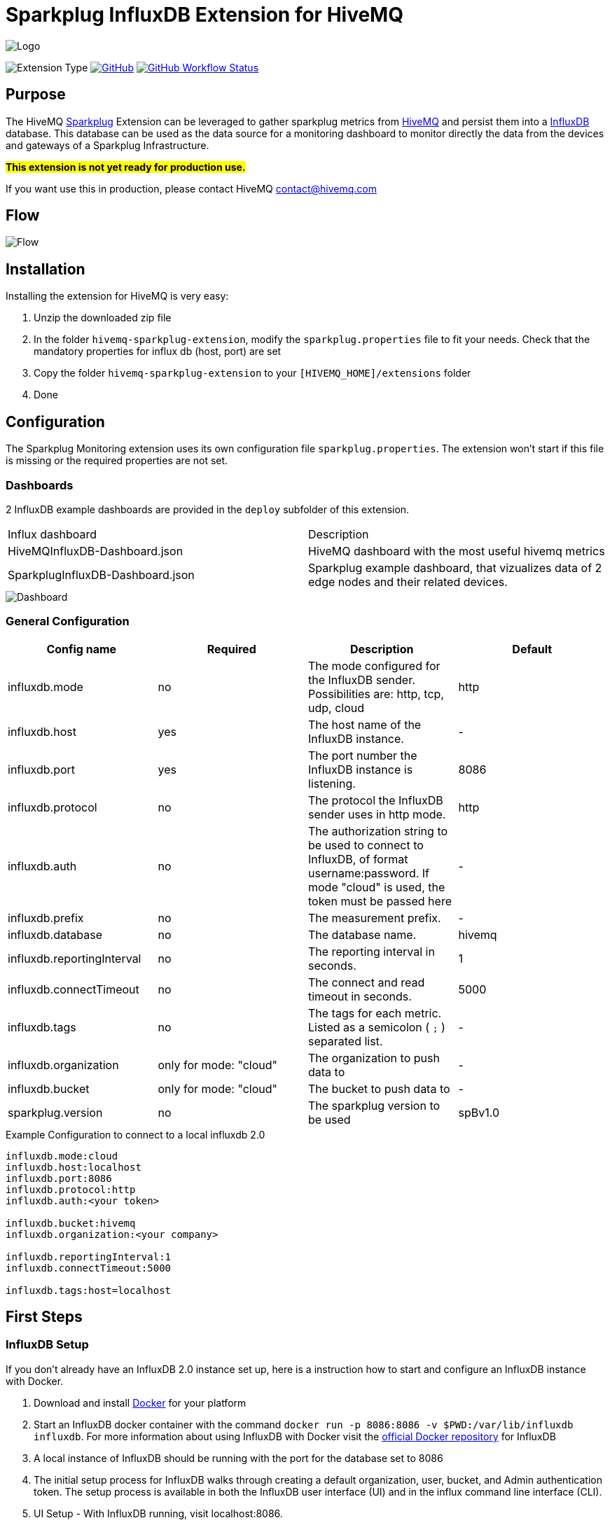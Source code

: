 :hivemq-link: https://www.hivemq.com
:hivemq-support: {hivemq-link}/support/
:sparkplug-link: https://sparkplug.eclipse.org/
:influxdb-link: https://www.influxdata.com/time-series-platform/influxdb/
:docker: https://www.docker.com/
:influxdb-docker: https://hub.docker.com/_/influxdb/

= Sparkplug InfluxDB Extension for HiveMQ

image::/img/HiveMQSparkplugExtension.jpg[Logo]

image:https://img.shields.io/badge/Extension_Type-IIOT_Monitoring-orange?style=for-the-badge[Extension Type]
//image:https://img.shields.io/github/v/release/hivemq/hivemq-sparkplug-influxdb-extension?style=for-the-badge[GitHub release (latest by date),link=https://github.com/hivemq/hivemq-sparkplug-influxdb-extension/releases/latest]
image:https://img.shields.io/github/license/hivemq/hivemq-sparkplug-influxdb-extension?style=for-the-badge&color=brightgreen[GitHub,link=LICENSE]
image:https://img.shields.io/github/actions/workflow/status/hivemq/hivemq-sparkplug-influxdb-extension/check.yml?branch=master&style=for-the-badge[GitHub Workflow Status,link=https://github.com/hivemq/hivemq-sparkplug-influxdb-extension/actions/workflows/check.yml?query=branch%3Amaster]

== Purpose

The HiveMQ {sparkplug-link}[Sparkplug^] Extension can be leveraged to gather sparkplug metrics from {hivemq-link}[HiveMQ^] and persist them into a {influxdb-link}[InfluxDB^] database.
This database can be used as the data source for a monitoring dashboard to monitor directly the data from the devices and gateways of a Sparkplug Infrastructure.

#**This extension is not yet ready for production use.**#

If you want use this in production, please contact HiveMQ contact@hivemq.com

== Flow

image::/img/HiveMQExtensionFlow.jpg[Flow]

== Installation

Installing the extension for HiveMQ is very easy:

. Unzip the downloaded zip file
. In the folder `hivemq-sparkplug-extension`, modify the `sparkplug.properties` file to fit your needs.
Check that the mandatory properties for influx db (host, port) are set
. Copy the folder `hivemq-sparkplug-extension` to your `[HIVEMQ_HOME]/extensions` folder
. Done

== Configuration

The Sparkplug Monitoring extension uses its own configuration file `sparkplug.properties`.
The extension won't start if this file is missing or the required properties are not set.

=== Dashboards

2 InfluxDB example dashboards are provided in the `deploy` subfolder of this extension.

|===
| Influx dashboard | Description
| HiveMQInfluxDB-Dashboard.json | HiveMQ dashboard with the most useful hivemq metrics
| SparkplugInfluxDB-Dashboard.json | Sparkplug example dashboard, that vizualizes data of 2 edge nodes and their related devices.
|===

image::/img/SparkplugDashboard.jpg[Dashboard]

=== General Configuration

|===
| Config name | Required | Description | Default

| influxdb.mode | no | The mode configured for the InfluxDB sender.
Possibilities are: http, tcp, udp, cloud | http
| influxdb.host | yes | The host name of the InfluxDB instance. | -
| influxdb.port | yes | The port number the InfluxDB instance is listening. | 8086
| influxdb.protocol | no | The protocol the InfluxDB sender uses in http mode. | http
| influxdb.auth | no | The authorization string to be used to connect to InfluxDB, of format username:password.
If mode "cloud" is used, the token must be passed here| -
| influxdb.prefix | no | The measurement prefix. | -
| influxdb.database | no | The database name. | hivemq
| influxdb.reportingInterval | no | The reporting interval in seconds. | 1
| influxdb.connectTimeout | no | The connect and read timeout in seconds. | 5000
| influxdb.tags | no | The tags for each metric.
Listed as a semicolon ( `;` ) separated list. | -
| influxdb.organization | only for mode: "cloud" | The organization to push data to | -
| influxdb.bucket | only for mode: "cloud" | The bucket to push data to | -
| sparkplug.version | no | The sparkplug version to be used | spBv1.0

|===

.Example Configuration to connect to a local influxdb 2.0
[source]
----
influxdb.mode:cloud
influxdb.host:localhost
influxdb.port:8086
influxdb.protocol:http
influxdb.auth:<your token>

influxdb.bucket:hivemq
influxdb.organization:<your company>

influxdb.reportingInterval:1
influxdb.connectTimeout:5000

influxdb.tags:host=localhost
----

== First Steps

=== InfluxDB Setup

If you don't already have an InfluxDB 2.0 instance set up, here is a instruction how to start and configure an InfluxDB instance with Docker.

. Download and install {docker}[Docker^] for your platform
. Start an InfluxDB docker container with the command `docker run -p 8086:8086 -v $PWD:/var/lib/influxdb influxdb`.
For more information about using InfluxDB with Docker visit the {influxdb-docker}[official Docker repository^] for InfluxDB
. A local instance of InfluxDB should be running with the port for the database set to 8086
. The initial setup process for InfluxDB walks through creating a default organization, user, bucket, and Admin authentication token.
The setup process is available in both the InfluxDB user interface (UI) and in the influx command line interface (CLI).
. UI Setup - With InfluxDB running, visit localhost:8086.
.. Click Get Started
.. Set up your initial user
.. Enter a Username for your initial user.
.. Enter a Password and Confirm Password for your user.
.. Enter your initial Organization Name.
.. Enter your initial Bucket Name.
.. Click Continue.
. Done

=== Sparkplug Setup

The Extensions actual supports the Sparkplug B specification for payload.
The sparkplug schema is defined with protobuf.

=== Usage

After the extension is installed and an InfluxDB instance exists.

. Start HiveMQ
. Extension successfully started if configuration file exists and contains required properties

=== Example Deployment

For testing purposes a simple HiveMQ docker file with the sparkplug extension and a compose file for influxDB setup is available in the deploy/docker subfolder.
Further a Kubernetes script for deploying hivemq with sparkplug extension setup in Kuberntes is available in the deploy/k8s

=== Influx Dashboard

An influx dashboard example *SparkplugInfluxDB-Dashboard.json* is available in the deploy subfolder.
The dashboard contains diagrams to monitor the Sparkplug online status of edge nodes and devices.
It also gathered the sparkplug data values from the example devices.

== Need Help?

If you encounter any problems, we are happy to help.
The best place to get in contact is our {hivemq-support}[support^].

== Contributing

If you want to contribute to HiveMQ Sparkplug Extension, see the link:CONTRIBUTING.md[contribution guidelines].

== License

HiveMQ Sparkplug Extension is licensed under the `APACHE LICENSE, VERSION 2.0`.
A copy of the license can be found link:LICENSE[here].
